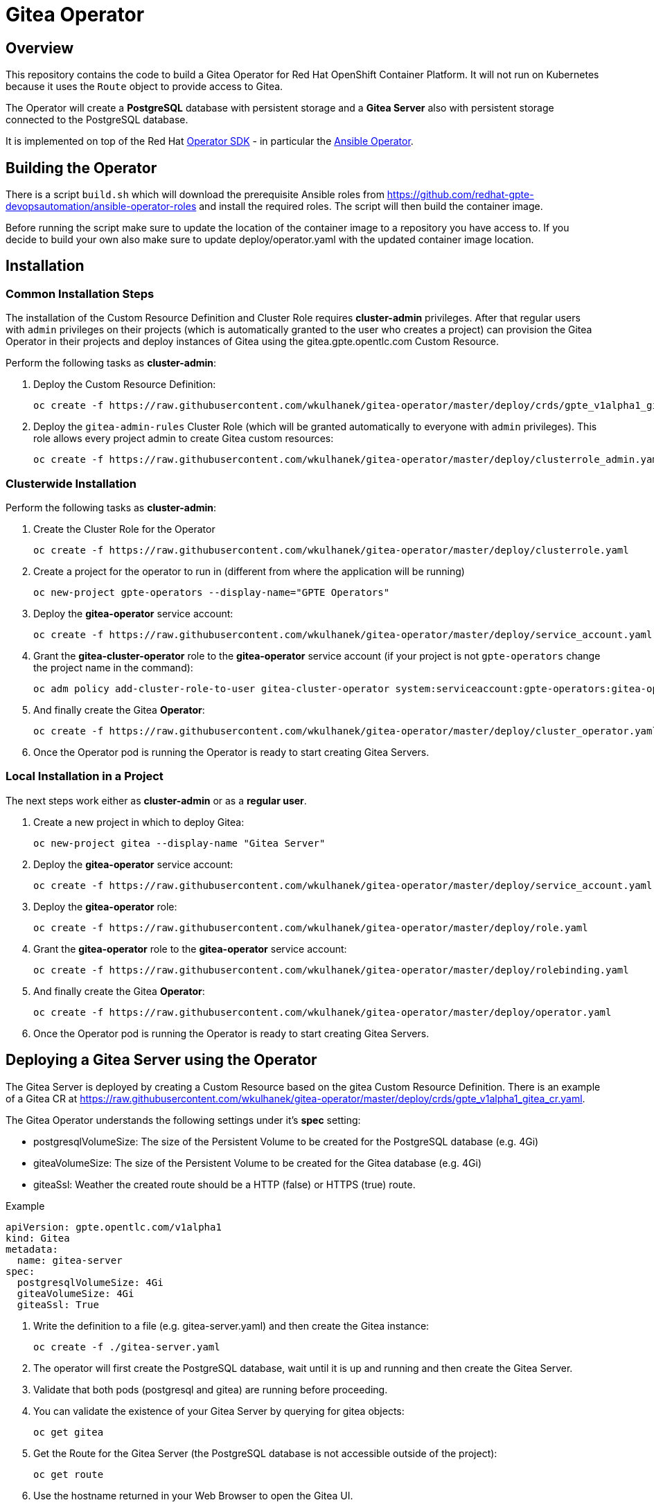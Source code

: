 = Gitea Operator

== Overview

This repository contains the code to build a Gitea Operator for Red Hat OpenShift Container Platform. It will not run on Kubernetes because it uses the `Route` object to provide access to Gitea.

The Operator will create a *PostgreSQL* database with persistent storage and a *Gitea Server* also with persistent storage connected to the PostgreSQL database.

It is implemented on top of the Red Hat https://github.com/operator-framework/operator-sdk[Operator SDK] - in particular the https://github.com/operator-framework/operator-sdk/blob/master/doc/ansible/user-guide.md[Ansible Operator].

== Building the Operator

There is a script `build.sh` which will download the prerequisite Ansible roles from https://github.com/redhat-gpte-devopsautomation/ansible-operator-roles and install the required roles. The script will then build the container image.

Before running the script make sure to update the location of the container image to a repository you have access to. If you decide to build your own also make sure to update deploy/operator.yaml with the updated container image location.

== Installation

=== Common Installation Steps

The installation of the Custom Resource Definition and Cluster Role requires *cluster-admin* privileges. After that regular users with `admin` privileges on their projects (which is automatically granted to the user who creates a project) can provision the Gitea Operator in their projects and deploy instances of Gitea using the gitea.gpte.opentlc.com Custom Resource.

Perform the following tasks as *cluster-admin*:

. Deploy the Custom Resource Definition:
+
[source,sh]
----
oc create -f https://raw.githubusercontent.com/wkulhanek/gitea-operator/master/deploy/crds/gpte_v1alpha1_gitea_crd.yaml
----

. Deploy the `gitea-admin-rules` Cluster Role (which will be granted automatically to everyone with `admin` privileges). This role allows every project admin to create Gitea custom resources:
+
[source,sh]
----
oc create -f https://raw.githubusercontent.com/wkulhanek/gitea-operator/master/deploy/clusterrole_admin.yaml
----

=== Clusterwide Installation

Perform the following tasks as *cluster-admin*:

. Create the Cluster Role for the Operator
+
[source,sh]
----
oc create -f https://raw.githubusercontent.com/wkulhanek/gitea-operator/master/deploy/clusterrole.yaml
----

. Create a project for the operator to run in (different from where the application will be running)
+
[source,sh]
----
oc new-project gpte-operators --display-name="GPTE Operators"
----

. Deploy the *gitea-operator* service account:
+
[source,sh]
----
oc create -f https://raw.githubusercontent.com/wkulhanek/gitea-operator/master/deploy/service_account.yaml
----

. Grant the *gitea-cluster-operator* role to the *gitea-operator* service account (if your project is not `gpte-operators` change the project name in the command):
+
[source,sh]
----
oc adm policy add-cluster-role-to-user gitea-cluster-operator system:serviceaccount:gpte-operators:gitea-operator
----

. And finally create the Gitea *Operator*:
+
[source,sh]
----
oc create -f https://raw.githubusercontent.com/wkulhanek/gitea-operator/master/deploy/cluster_operator.yaml
----

. Once the Operator pod is running the Operator is ready to start creating Gitea Servers.

=== Local Installation in a Project

The next steps work either as *cluster-admin* or as a *regular user*.

. Create a new project in which to deploy Gitea:
+
[source,sh]
----
oc new-project gitea --display-name "Gitea Server"
----

. Deploy the *gitea-operator* service account:
+
[source,sh]
----
oc create -f https://raw.githubusercontent.com/wkulhanek/gitea-operator/master/deploy/service_account.yaml
----

. Deploy the *gitea-operator* role:
+
[source,sh]
----
oc create -f https://raw.githubusercontent.com/wkulhanek/gitea-operator/master/deploy/role.yaml
----

. Grant the *gitea-operator* role to the *gitea-operator* service account:
+
[source,sh]
----
oc create -f https://raw.githubusercontent.com/wkulhanek/gitea-operator/master/deploy/rolebinding.yaml
----

. And finally create the Gitea *Operator*:
+
[source,sh]
----
oc create -f https://raw.githubusercontent.com/wkulhanek/gitea-operator/master/deploy/operator.yaml
----

. Once the Operator pod is running the Operator is ready to start creating Gitea Servers.

== Deploying a Gitea Server using the Operator

The Gitea Server is deployed by creating a Custom Resource based on the gitea Custom Resource Definition. There is an example of a Gitea CR at https://raw.githubusercontent.com/wkulhanek/gitea-operator/master/deploy/crds/gpte_v1alpha1_gitea_cr.yaml.

The Gitea Operator understands the following settings under it's *spec* setting:

* postgresqlVolumeSize: The size of the Persistent Volume to be created for the PostgreSQL database (e.g. 4Gi)
* giteaVolumeSize: The size of the Persistent Volume to be created for the Gitea database (e.g. 4Gi)
* giteaSsl: Weather the created route should be a HTTP (false) or HTTPS (true) route.

.Example
[source,texinfo]
----
apiVersion: gpte.opentlc.com/v1alpha1
kind: Gitea
metadata:
  name: gitea-server
spec:
  postgresqlVolumeSize: 4Gi
  giteaVolumeSize: 4Gi
  giteaSsl: True
----

. Write the definition to a file (e.g. gitea-server.yaml) and then create the Gitea instance:
+
[source,sh]
----
oc create -f ./gitea-server.yaml
----

. The operator will first create the PostgreSQL database, wait until it is up and running and then create the Gitea Server.
. Validate that both pods (postgresql and gitea) are running before proceeding.
. You can validate the existence of your Gitea Server by querying for gitea objects:
+
[source,sh]
----
oc get gitea
----

. Get the Route for the Gitea Server (the PostgreSQL database is not accessible outside of the project):
+
[source,sh]
----
oc get route
----

. Use the hostname returned in your Web Browser to open the Gitea UI.

== Deleting a Gitea Server

Deleting a gitea server and its associated resources is as simple as deleting the gitea object. If you created a gitea server called `gitea-server` as in the example above it suffices to run the delete command on that resource:

[source,sh]
----
oc delete gitea gitea-server
----

The Operator adds ownerReference fields to all created objects - which means that deleting the Gitea object also deletes all objects that have been created by the Operator.

== Uninstalling the Gitea Operator

In case you wish to uninstall the Gitea Operator make sure that there are no more Gitea instances running. Once all Gitea instances have been deleted simply delete the project the operator is running in.

[source,sh]
----
oc delete project gitea
----

Then as *cluster-admin* delete the ClusterRole and Custom Resource:

[source,sh]
----
oc delete clusterrole gitea-admin-rules
oc delete crd gitea.gpte.opentlc.com
----
